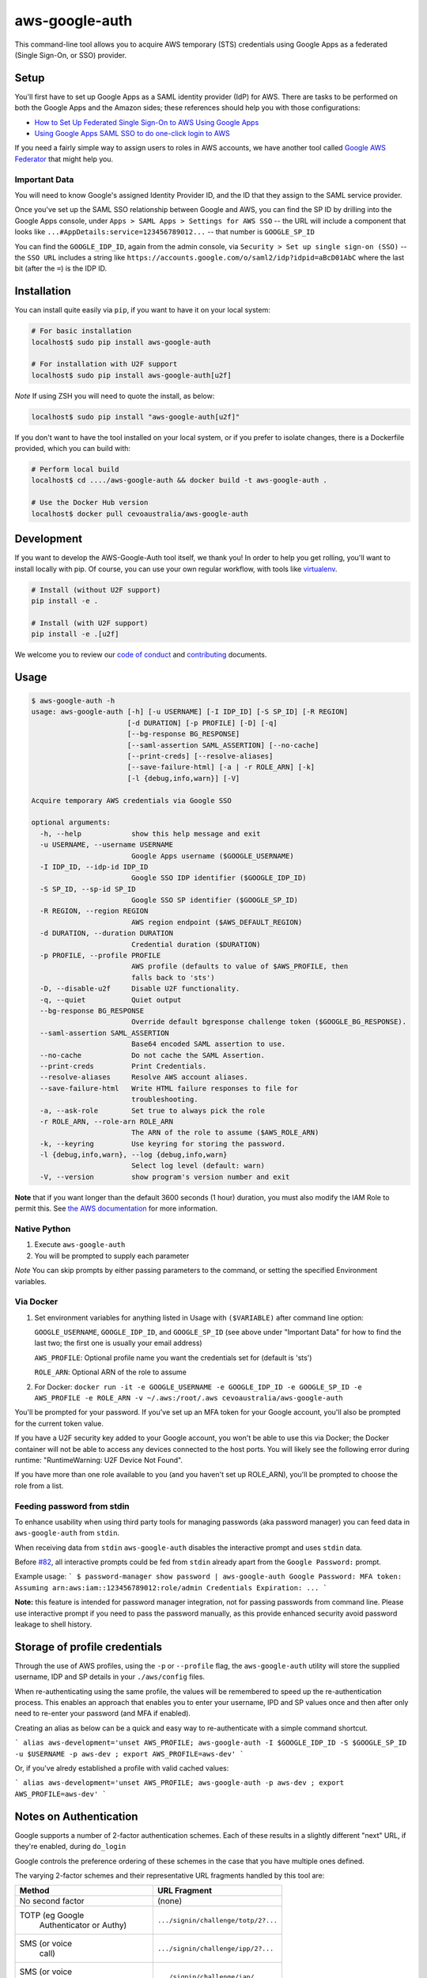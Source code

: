 aws-google-auth
===============

|travis-badge| |docker-badge| |pypi-badge| |coveralls-badge|

.. |travis-badge| image:: https://img.shields.io/travis/cevoaustralia/aws-google-auth.svg
   :target: https://travis-ci.org/cevoaustralia/aws-google-auth
   :alt: Travis build badge

.. |docker-badge| image:: https://img.shields.io/docker/build/cevoaustralia/aws-google-auth.svg
   :target: https://hub.docker.com/r/cevoaustralia/aws-google-auth/
   :alt: Docker build status badge

.. |pypi-badge| image:: https://img.shields.io/pypi/v/aws-google-auth.svg
   :target: https://pypi.python.org/pypi/aws-google-auth/
   :alt: PyPI version badge

.. |coveralls-badge| image:: https://coveralls.io/repos/github/cevoaustralia/aws-google-auth/badge.svg?branch=master
   :target: https://coveralls.io/github/cevoaustralia/aws-google-auth?branch=master

This command-line tool allows you to acquire AWS temporary (STS)
credentials using Google Apps as a federated (Single Sign-On, or SSO)
provider.

Setup
-----

You'll first have to set up Google Apps as a SAML identity provider
(IdP) for AWS. There are tasks to be performed on both the Google Apps
and the Amazon sides; these references should help you with those
configurations:

-  `How to Set Up Federated Single Sign-On to AWS Using Google
   Apps <https://aws.amazon.com/blogs/security/how-to-set-up-federated-single-sign-on-to-aws-using-google-apps/>`__
-  `Using Google Apps SAML SSO to do one-click login to
   AWS <https://blog.faisalmisle.com/2015/11/using-google-apps-saml-sso-to-do-one-click-login-to-aws/>`__

If you need a fairly simple way to assign users to roles in AWS
accounts, we have another tool called `Google AWS
Federator <https://github.com/cevoaustralia/google-aws-federator>`__
that might help you.

Important Data
~~~~~~~~~~~~~~

You will need to know Google's assigned Identity Provider ID, and the ID
that they assign to the SAML service provider.

Once you've set up the SAML SSO relationship between Google and AWS, you
can find the SP ID by drilling into the Google Apps console, under
``Apps > SAML Apps > Settings for AWS SSO`` -- the URL will include a
component that looks like ``...#AppDetails:service=123456789012...`` --
that number is ``GOOGLE_SP_ID``

You can find the ``GOOGLE_IDP_ID``, again from the admin console, via
``Security > Set up single sign-on (SSO)`` -- the ``SSO URL`` includes a
string like ``https://accounts.google.com/o/saml2/idp?idpid=aBcD01AbC``
where the last bit (after the ``=``) is the IDP ID.

Installation
------------

You can install quite easily via ``pip``, if you want to have it on your
local system:

.. code:: shell

    # For basic installation
    localhost$ sudo pip install aws-google-auth

    # For installation with U2F support
    localhost$ sudo pip install aws-google-auth[u2f]


*Note* If using ZSH you will need to quote the install, as below:

.. code:: shell

   localhost$ sudo pip install "aws-google-auth[u2f]"

If you don't want to have the tool installed on your local system, or if
you prefer to isolate changes, there is a Dockerfile provided, which you
can build with:

.. code:: shell

    # Perform local build
    localhost$ cd ..../aws-google-auth && docker build -t aws-google-auth .

    # Use the Docker Hub version
    localhost$ docker pull cevoaustralia/aws-google-auth

Development
-----------

If you want to develop the AWS-Google-Auth tool itself, we thank you! In order
to help you get rolling, you'll want to install locally with pip. Of course,
you can use your own regular workflow, with tools like `virtualenv <https://virtualenv.pypa.io/en/stable/>`__.

.. code:: shell

    # Install (without U2F support)
    pip install -e .

    # Install (with U2F support)
    pip install -e .[u2f]

We welcome you to review our `code of conduct <CODE_OF_CONDUCT.md>`__ and
`contributing <CONTRIBUTING.md>`__ documents.

Usage
-----

.. code:: shell

    $ aws-google-auth -h
    usage: aws-google-auth [-h] [-u USERNAME] [-I IDP_ID] [-S SP_ID] [-R REGION]
                           [-d DURATION] [-p PROFILE] [-D] [-q]
                           [--bg-response BG_RESPONSE]
                           [--saml-assertion SAML_ASSERTION] [--no-cache]
                           [--print-creds] [--resolve-aliases]
                           [--save-failure-html] [-a | -r ROLE_ARN] [-k]
                           [-l {debug,info,warn}] [-V]

    Acquire temporary AWS credentials via Google SSO

    optional arguments:
      -h, --help            show this help message and exit
      -u USERNAME, --username USERNAME
                            Google Apps username ($GOOGLE_USERNAME)
      -I IDP_ID, --idp-id IDP_ID
                            Google SSO IDP identifier ($GOOGLE_IDP_ID)
      -S SP_ID, --sp-id SP_ID
                            Google SSO SP identifier ($GOOGLE_SP_ID)
      -R REGION, --region REGION
                            AWS region endpoint ($AWS_DEFAULT_REGION)
      -d DURATION, --duration DURATION
                            Credential duration ($DURATION)
      -p PROFILE, --profile PROFILE
                            AWS profile (defaults to value of $AWS_PROFILE, then
                            falls back to 'sts')
      -D, --disable-u2f     Disable U2F functionality.
      -q, --quiet           Quiet output
      --bg-response BG_RESPONSE
                            Override default bgresponse challenge token ($GOOGLE_BG_RESPONSE).
      --saml-assertion SAML_ASSERTION
                            Base64 encoded SAML assertion to use.
      --no-cache            Do not cache the SAML Assertion.
      --print-creds         Print Credentials.
      --resolve-aliases     Resolve AWS account aliases.
      --save-failure-html   Write HTML failure responses to file for
                            troubleshooting.
      -a, --ask-role        Set true to always pick the role
      -r ROLE_ARN, --role-arn ROLE_ARN
                            The ARN of the role to assume ($AWS_ROLE_ARN)
      -k, --keyring         Use keyring for storing the password.
      -l {debug,info,warn}, --log {debug,info,warn}
                            Select log level (default: warn)
      -V, --version         show program's version number and exit


**Note** that if you want longer than the default 3600 seconds (1 hour)
duration, you must also modify the IAM Role to permit this. See
`the AWS documentation <https://docs.aws.amazon.com/IAM/latest/UserGuide/id_roles_manage_modify.html>`__
for more information.

Native Python
~~~~~~~~~~~~~

1. Execute ``aws-google-auth``
2. You will be prompted to supply each parameter

*Note* You can skip prompts by either passing parameters to the command, or setting the specified Environment variables.

Via Docker
~~~~~~~~~~~~~

1. Set environment variables for anything listed in Usage with ``($VARIABLE)`` after command line option:

   ``GOOGLE_USERNAME``, ``GOOGLE_IDP_ID``, and ``GOOGLE_SP_ID``
   (see above under "Important Data" for how to find the last two; the first one is usually your email address)

   ``AWS_PROFILE``: Optional profile name you want the credentials set for (default is 'sts')

   ``ROLE_ARN``: Optional ARN of the role to assume

2. For Docker:
   ``docker run -it -e GOOGLE_USERNAME -e GOOGLE_IDP_ID -e GOOGLE_SP_ID -e AWS_PROFILE -e ROLE_ARN -v ~/.aws:/root/.aws cevoaustralia/aws-google-auth``

You'll be prompted for your password. If you've set up an MFA token for
your Google account, you'll also be prompted for the current token
value.

If you have a U2F security key added to your Google account, you won't
be able to use this via Docker; the Docker container will not be able to
access any devices connected to the host ports. You will likely see the
following error during runtime: "RuntimeWarning: U2F Device Not Found".

If you have more than one role available to you (and you haven't set up ROLE_ARN),
you'll be prompted to choose the role from a list.

Feeding password from stdin
~~~~~~~~~~~~~~~~~~~~~~~~~~~

To enhance usability when using third party tools for managing passwords (aka password manager) you can feed data in
``aws-google-auth`` from ``stdin``.

When receiving data from ``stdin`` ``aws-google-auth`` disables the interactive prompt and uses ``stdin`` data.

Before `#82 <https://github.com/cevoaustralia/aws-google-auth/issues/82>`_, all interactive prompts could be fed from ``stdin`` already apart from the ``Google Password:`` prompt.

Example usage:
```
$ password-manager show password | aws-google-auth
Google Password: MFA token:
Assuming arn:aws:iam::123456789012:role/admin
Credentials Expiration: ...
```

**Note:** this feature is intended for password manager integration, not for passing passwords from command line.
Please use interactive prompt if you need to pass the password manually, as this provide enhanced security avoid
password leakage to shell history.

Storage of profile credentials
------------------------------

Through the use of AWS profiles, using the ``-p`` or ``--profile`` flag, the ``aws-google-auth`` utility will store the supplied username, IDP and SP details in your ``./aws/config`` files.

When re-authenticating using the same profile, the values will be remembered to speed up the re-authentication process.
This enables an approach that enables you to enter your username, IPD and SP values once and then after only need to re-enter your password (and MFA if enabled).

Creating an alias as below can be a quick and easy way to re-authenticate with a simple command shortcut.

```
alias aws-development='unset AWS_PROFILE; aws-google-auth -I $GOOGLE_IDP_ID -S $GOOGLE_SP_ID -u $USERNAME -p aws-dev ; export AWS_PROFILE=aws-dev'
```

Or, if you've alredy established a profile with valid cached values:

```
alias aws-development='unset AWS_PROFILE; aws-google-auth -p aws-dev ; export AWS_PROFILE=aws-dev'
```


Notes on Authentication
-----------------------

Google supports a number of 2-factor authentication schemes. Each of these
results in a slightly different "next" URL, if they're enabled, during ``do_login``

Google controls the preference ordering of these schemes in the case that
you have multiple ones defined.

The varying 2-factor schemes and their representative URL fragments handled
by this tool are:

+------------------+-------------------------------------+
| Method           | URL Fragment                        |
+==================+=====================================+
| No second factor | (none)                              |
+------------------+-------------------------------------+
| TOTP (eg Google  | ``.../signin/challenge/totp/2?...`` |
|  Authenticator   |                                     |
|  or Authy)       |                                     |
+------------------+-------------------------------------+
| SMS (or voice    | ``.../signin/challenge/ipp/2?...``  |
|  call)           |                                     |
+------------------+-------------------------------------+
| SMS (or voice    | ``.../signin/challenge/iap/...``    |
|  call) with      |                                     |
|  number          |                                     |
|  submission      |                                     |
+------------------+-------------------------------------+
| Google Prompt    | ``.../signin/challenge/az/2?...``   |
|  (phone app)     |                                     |
+------------------+-------------------------------------+
| Security key     | ``.../signin/challenge/sk/...``     |
|  (eg yubikey)    |                                     |
+------------------+-------------------------------------+
| Backup code      | ``... (unknown yet) ...``           |
|  (printed codes) |                                     |
+------------------+-------------------------------------+

Acknowledgments
----------------

This work is inspired by `keyme <https://github.com/wheniwork/keyme>`__
-- their digging into the guts of how Google SAML auth works is what's
enabled it.

The attribute management and credential injection into AWS configuration files
was heavily borrowed from `aws-adfs <https://github.com/venth/aws-adfs>`
